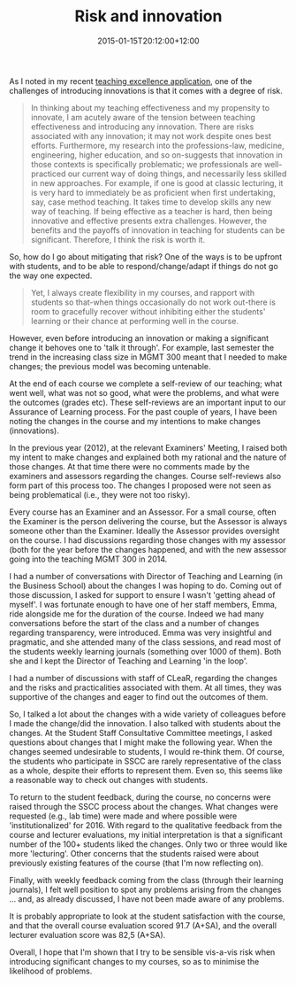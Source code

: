 #+title: Risk and innovation
#+slug: risk-and-innovation
#+date: 2015-01-15T20:12:00+12:00
#+lastmod: 2015-01-15T20:12:00+12:00
#+categories[]: MGMT 300
#+tags[]: 
#+draft: False

As I noted in my recent [[/portfolio-2014/][teaching excellence application]], one of the challenges of introducing innovations is that it comes with a degree of risk.

#+BEGIN_QUOTE

In thinking about my teaching effectiveness and my propensity to innovate, I am acutely aware of the tension between teaching effectiveness and introducing any innovation. There are risks associated with any innovation; it may not work despite ones best efforts. Furthermore, my research into the professions-law, medicine, engineering, higher education, and so on-suggests that innovation in those contexts is specifically problematic; we professionals are well-practiced our current way of doing things, and necessarily less skilled in new approaches. For example, if one is good at classic lecturing, it is very hard to immediately be as proficient when first undertaking, say, case method teaching. It takes time to develop skills any new way of teaching. If being effective as a teacher is hard, then being innovative and effective presents extra challenges. However, the benefits and the payoffs of innovation in teaching for students can be significant. Therefore, I think the risk is worth it.

#+END_QUOTE

So, how do I go about mitigating that risk? One of the ways is to be upfront with students, and to be able to respond/change/adapt if things do not go the way one expected.

#+BEGIN_QUOTE

Yet, I always create flexibility in my courses, and rapport with students so that-when things occasionally do not work out-there is room to gracefully recover without inhibiting either the students' learning or their chance at performing well in the course.

#+END_QUOTE

However, even before introducing an innovation or making a significant change it behoves one to 'talk it through'. For example, last semester the trend in the increasing class size in MGMT 300 meant that I needed to make changes; the previous model was becoming untenable.

At the end of each course we complete a self-review of our teaching; what went well, what was not so good, what were the problems, and what were the outcomes (grades etc). These self-reviews are an important input to our Assurance of Learning process. For the past couple of years, I have been noting the changes in the course and my intentions to make changes (innovations).

In the previous year (2012), at the relevant Examiners' Meeting, I raised both my intent to make changes and explained both my rational and the nature of those changes. At that time there were no comments made by the examiners and assessors regarding the changes. Course self-reviews also form part of this process too. The changes I proposed were not seen as being problematical (i.e., they were not too risky).

Every course has an Examiner and an Assessor. For a small course, often the Examiner is the person delivering the course, but the Assessor is always someone other than the Examiner. Ideally the Assessor provides oversight on the course. I had discussions regarding those changes with my assessor (both for the year before the changes happened, and with the new assessor going into the teaching MGMT 300 in 2014.

I had a number of conversations with Director of Teaching and Learning (in the Business School) about the changes I was hoping to do. Coming out of those discussion, I asked for support to ensure I wasn't 'getting ahead of myself'. I was fortunate enough to have one of her staff members, Emma, ride alongside me for the duration of the course. Indeed we had many conversations before the start of the class and a number of changes regarding transparency, were introduced. Emma was very insightful and pragmatic, and she attended many of the class sessions, and read most of the students weekly learning journals (something over 1000 of them). Both she and I kept the Director of Teaching and Learning 'in the loop'.

I had a number of discussions with staff of CLeaR, regarding the changes and the risks and practicalities associated with them. At all times, they was supportive of the changes and eager to find out the outcomes of them.

So, I talked a lot about the changes with a wide variety of colleagues before I made the change/did the innovation. I also talked with students about the changes. At the Student Staff Consultative Committee meetings, I asked questions about changes that I might make the following year. When the changes seemed undesirable to students, I would re-think them. Of course, the students who participate in SSCC are rarely representative of the class as a whole, despite their efforts to represent them. Even so, this seems like a reasonable way to check out changes with students.

To return to the student feedback, during the course, no concerns were raised through the SSCC process about the changes. What changes were requested (e.g., lab time) were made and where possible were 'institutionalized' for 2016. With regard to the qualitative feedback from the course and lecturer evaluations, my initial interpretation is that a significant number of the 100+ students liked the changes. Only two or three would like more 'lecturing'. Other concerns that the students raised were about previously existing features of the course (that I'm now reflecting on).

Finally, with weekly feedback coming from the class (through their learning journals), I felt well position to spot any problems arising from the changes ... and, as already discussed, I have not been made aware of any problems.

It is probably appropriate to look at the student satisfaction with the course, and that the overall course evaluation scored 91.7 (A+SA), and the overall lecturer evaluation score was 82,5 (A+SA).

Overall, I hope that I'm shown that I try to be sensible vis-a-vis risk when introducing significant changes to my courses, so as to minimise the likelihood of problems.
